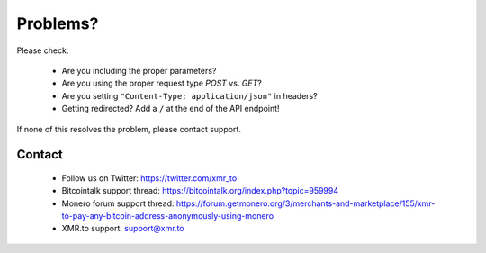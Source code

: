 
Problems?
=========

Please check:

 - Are you including the proper parameters?
 - Are you using the proper request type `POST` vs. `GET`?
 - Are you setting ``"Content-Type: application/json"`` in headers?
 - Getting redirected? Add a ``/`` at the end of the API endpoint!

If none of this resolves the problem, please contact support.

Contact
-------

 * Follow us on Twitter: https://twitter.com/xmr_to
 * Bitcointalk support thread: https://bitcointalk.org/index.php?topic=959994
 * Monero forum support thread: https://forum.getmonero.org/3/merchants-and-marketplace/155/xmr-to-pay-any-bitcoin-address-anonymously-using-monero
 * XMR.to support: support@xmr.to
